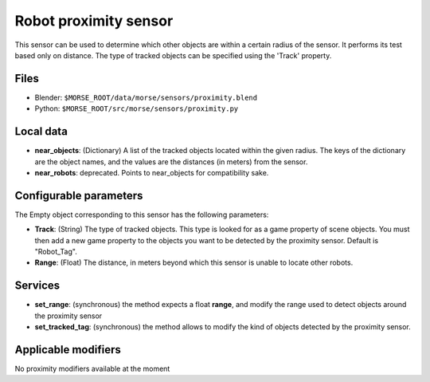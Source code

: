 Robot proximity sensor
======================

This sensor can be used to determine which other objects are within a
certain radius of the sensor. It performs its test based only on distance.
The type of tracked objects can be specified using the 'Track' property.


Files
-----

- Blender: ``$MORSE_ROOT/data/morse/sensors/proximity.blend``
- Python: ``$MORSE_ROOT/src/morse/sensors/proximity.py``


Local data
----------

- **near_objects**: (Dictionary) A list of the tracked objects located within the given radius.
  The keys of the dictionary are the object names, and the values are the distances
  (in meters) from the sensor.
- **near_robots**: deprecated. Points to near_objects for compatibility sake.

Configurable parameters
-----------------------

The Empty object corresponding to this sensor has the following parameters:

- **Track**: (String) The type of tracked objects. This type is looked for as a
  game property of scene objects. You must then add a new game property to the objects
  you want to be detected by the proximity sensor. Default is "Robot_Tag".
- **Range**: (Float) The distance, in meters beyond which this sensor is
  unable to locate other robots.

Services
--------

- **set_range**: (synchronous) the method expects a float **range**, and
  modify the range used to detect objects around the proximity sensor
- **set_tracked_tag**: (synchronous) the method allows to modify the kind of
  objects detected by the proximity sensor.

Applicable modifiers
--------------------

No proximity modifiers available at the moment
